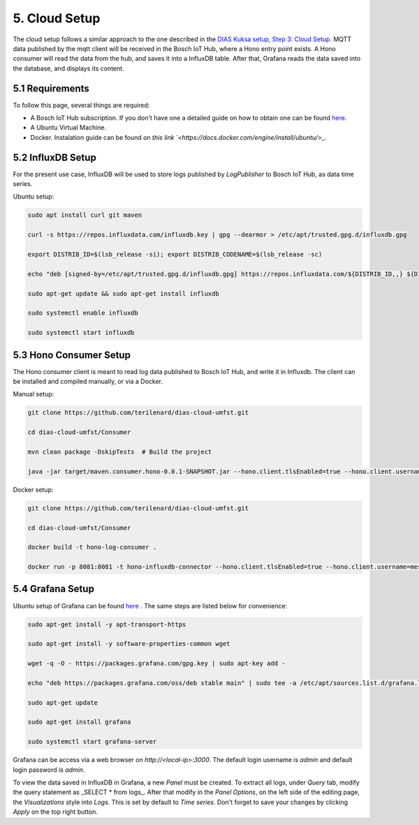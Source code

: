 5. Cloud Setup
==============

The cloud setup follows a similar approach to the one described in the `DIAS Kuksa setup, Step 3: Cloud Setup <https://dias-kuksa-doc.readthedocs.io/en/latest/contents/cloud.html>`_. MQTT data published by the mqtt client will be received in the Bosch IoT Hub, where a Hono entry point exists. A Hono consumer will read the data from the hub, and saves it into a InfluxDB table. After that, Grafana reads the data saved into the database, and displays its content.

5.1 Requirements
----------------

To follow this page, several things are required:

* A Bosch IoT Hub subscription. If you don't have one a detailed guide on how to obtain one can be found `here <https://dias-kuksa-doc.readthedocs.io/en/latest/contents/cloud.html#bosch-iot-hub-as-hono>`_.
* A Ubuntu Virtual Machine.
* Docker. Instalation guide can be found on `this link `<https://docs.docker.com/engine/install/ubuntu/>_`.

5.2 InfluxDB Setup
------------------

For the present use case, InfluxDB will be used to store logs published by *LogPublisher* to Bosch IoT Hub, as data time series. 

Ubuntu setup:

.. code-block:: bash
    
    sudo apt install curl git maven

    curl -s https://repos.influxdata.com/influxdb.key | gpg --dearmor > /etc/apt/trusted.gpg.d/influxdb.gpg

    export DISTRIB_ID=$(lsb_release -si); export DISTRIB_CODENAME=$(lsb_release -sc)
    
    echo "deb [signed-by=/etc/apt/trusted.gpg.d/influxdb.gpg] https://repos.influxdata.com/${DISTRIB_ID,,} ${DISTRIB_CODENAME} stable" > /etc/apt/sources.list.d/influxdb.list

    sudo apt-get update && sudo apt-get install influxdb

    sudo systemctl enable influxdb

    sudo systemctl start influxdb

5.3 Hono Consumer Setup
-----------------------

The Hono consumer client is meant to read log data published to Bosch IoT Hub, and write it in Influxdb. The client can be installed and compiled manually, or via a Docker.

Manual setup:

.. code-block:: bash

    git clone https://github.com/terilenard/dias-cloud-umfst.git 

    cd dias-cloud-umfst/Consumer

    mvn clean package -DskipTests  # Build the project

    java -jar target/maven.consumer.hono-0.0.1-SNAPSHOT.jar --hono.client.tlsEnabled=true --hono.client.username=messaging@<tenant_id> --hono.client.password=<password> --tenant.id=<tenant_id> --device.id=<deviceId> --export.ip=localhost:8086


Docker setup:

.. code-block:: bash

    git clone https://github.com/terilenard/dias-cloud-umfst.git 

    cd dias-cloud-umfst/Consumer

    docker build -t hono-log-consumer .

    docker run -p 8081:8081 -t hono-influxdb-connector --hono.client.tlsEnabled=true --hono.client.username=messaging@t6906174622fXXXXX7d1fefc53459 --hono.client.password=1234 --tenant.id=t6906174622ff488ba9b97d1fefXXXX --device.id=1234 --export.ip=influxdb:8086


5.4 Grafana Setup
-----------------

Ubuntu setup of Grafana can be found `here <https://dias-kuksa-doc.readthedocs.io/en/latest/contents/cloud.html>`_ . The same steps are listed below for convenience:

.. code-block:: bash

    sudo apt-get install -y apt-transport-https
    
    sudo apt-get install -y software-properties-common wget

    wget -q -O - https://packages.grafana.com/gpg.key | sudo apt-key add -

    echo "deb https://packages.grafana.com/oss/deb stable main" | sudo tee -a /etc/apt/sources.list.d/grafana.list

    sudo apt-get update

    sudo apt-get install grafana
    
    sudo systemctl start grafana-server

Grafana can be access via a web browser on *http://<local-ip>:3000*. The default login username is *admin* and default login password is *admin*.

To view the data saved in InfluxDB in Grafana, a new *Panel* must be created. To extract all logs, under *Query* tab, modify the query statement as _SELECT * from logs_. After that modify in the *Panel Options*, on the left side of the editing page, the *Visualizations* style into *Logs*. This is set by default to *Time series*. Don't forget to save your changes by clicking *Apply* on the top right button.
